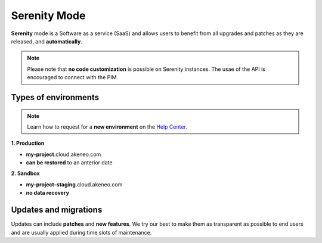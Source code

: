 Serenity Mode
=============

**Serenity** mode is a Software as a service (SaaS) and allows users to benefit from all upgrades and patches as they are released, and **automatically**.

.. note::

    Please note that **no code customization** is possible on Serenity instances. The usae of the API is encouraged to connect with the PIM.

Types of environments
---------------------

.. note::

    Learn how to request for a **new environment** on the `Help Center <https://help.akeneo.com/portal/articles/set-up-akeneo-serenity.html?utm_source=akeneo-docs&utm_campaign=serenity_overview>`_.

**1. Production**

- **my-project**.cloud.akeneo.com
- **can be restored** to an anterior date

**2. Sandbox**

- **my-project-staging**.cloud.akeneo.com
- **no data recovery**

Updates and migrations
----------------------

Updates can include **patches** and **new features**. We try our best to make them as transparent as possible to end users and are usually applied during time slots of maintenance.

.. _`A faster way to benefit from Akeneo!`: https://www.akeneo.com/blog/a-faster-way-to-benefit-from-akeneo/
